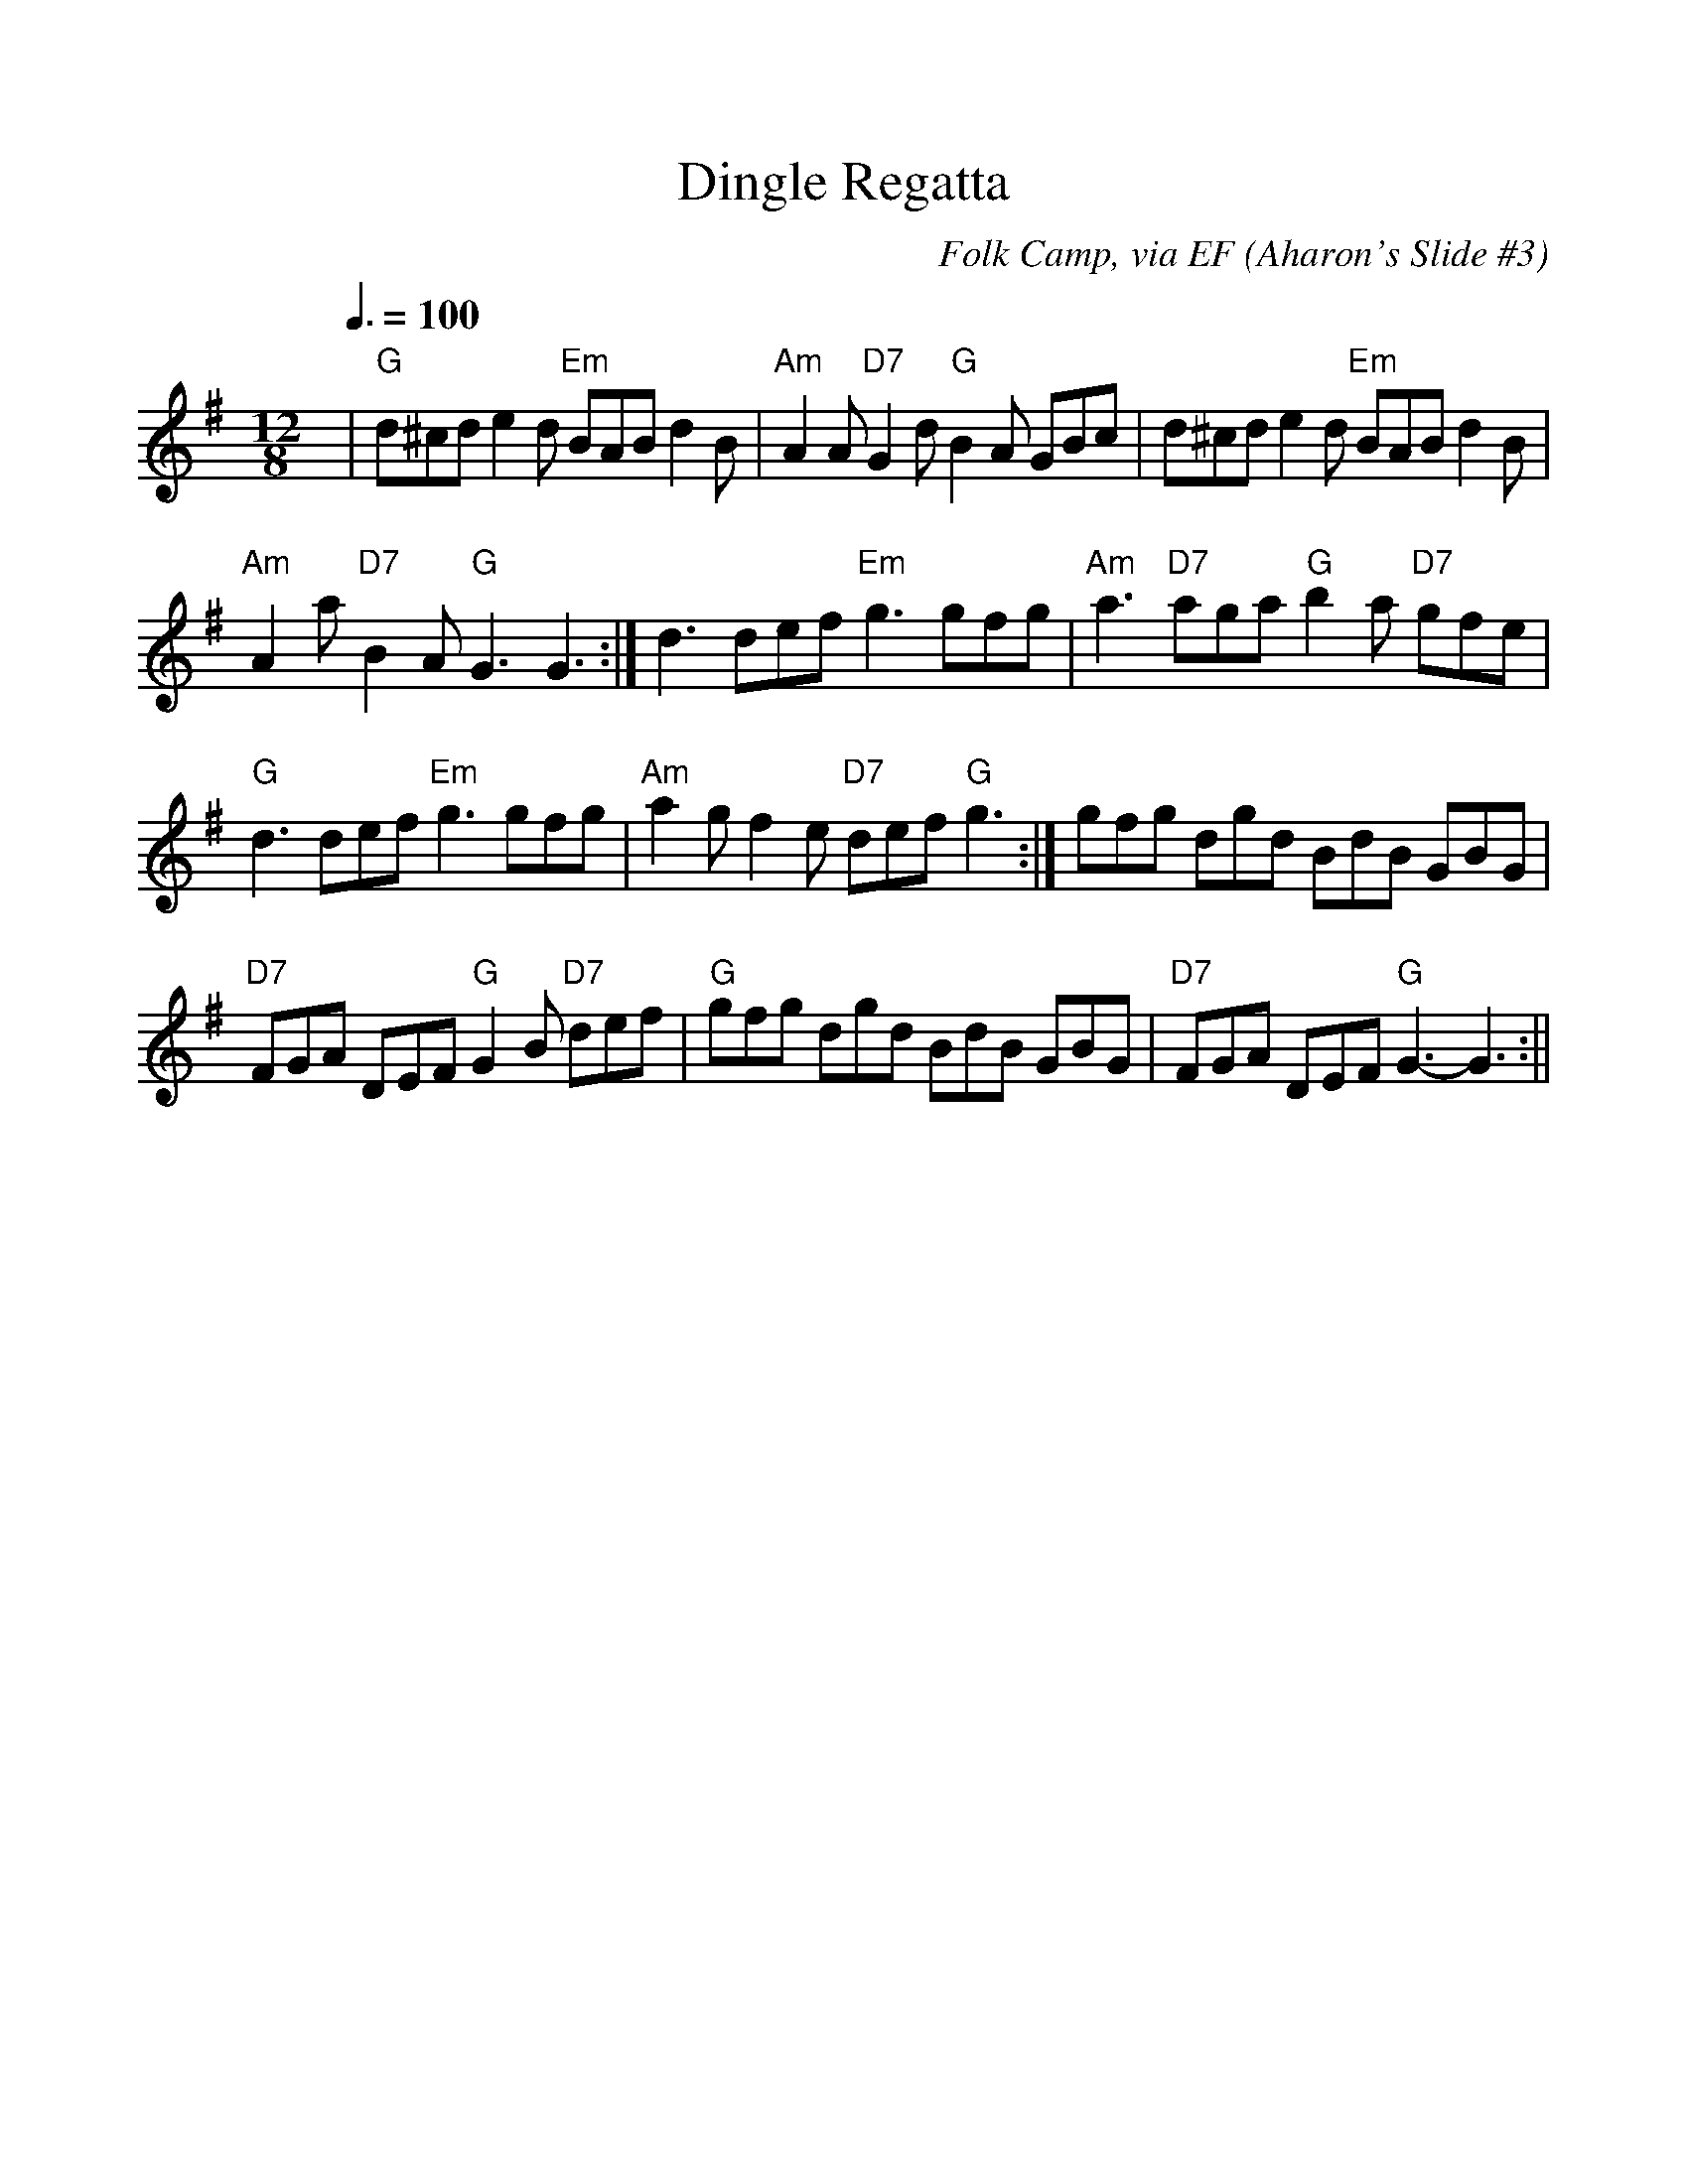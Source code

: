 %%scale 1.0
%%format dulcimer.fmt
X:1
T:Dingle Regatta
R:slide
C:Folk Camp, via EF
S:Nottingham Music Database
O:Aharon's Slide #3
M:12/8
L:1/8
Q:3/8=100
%%barsperstaff 3
%F:http://trillian.mit.edu/~jc/music/abc/mirror/squeezebox.ncf.ca/o%2527connell%2527s.abc	 2011-08-30 193551 UT
K:G
|"G"d^cd e2d "Em"BAB d2B|"Am"A2A "D7"G2d "G"B2A GBc|d^cd e2d "Em"BAB d2B
|"Am"A2a "D7"B2A "G"G3 G3:|d3 def "Em"g3 gfg|"Am"a3 "D7"aga "G"b2a "D7"gfe
|"G"d3 def "Em"g3 gfg|"Am"a2g f2e "D7"def "G"g3:|gfg dgd BdB GBG
|"D7"FGA DEF "G"G2B "D7"def|"G"gfg dgd BdB GBG|"D7"FGA DEF "G"G3 -G3:||
